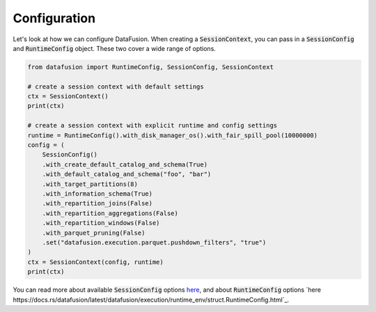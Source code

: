 .. Licensed to the Apache Software Foundation (ASF) under one
.. or more contributor license agreements.  See the NOTICE file
.. distributed with this work for additional information
.. regarding copyright ownership.  The ASF licenses this file
.. to you under the Apache License, Version 2.0 (the
.. "License"); you may not use this file except in compliance
.. with the License.  You may obtain a copy of the License at

..   http://www.apache.org/licenses/LICENSE-2.0

.. Unless required by applicable law or agreed to in writing,
.. software distributed under the License is distributed on an
.. "AS IS" BASIS, WITHOUT WARRANTIES OR CONDITIONS OF ANY
.. KIND, either express or implied.  See the License for the
.. specific language governing permissions and limitations
.. under the License.

Configuration
========

Let's look at how we can configure DataFusion. When creating a :code:`SessionContext`, you can pass in
a :code:`SessionConfig` and :code:`RuntimeConfig` object. These two cover a wide range of options.

.. code-block:: python

    from datafusion import RuntimeConfig, SessionConfig, SessionContext

    # create a session context with default settings
    ctx = SessionContext()
    print(ctx)

    # create a session context with explicit runtime and config settings
    runtime = RuntimeConfig().with_disk_manager_os().with_fair_spill_pool(10000000)
    config = (
        SessionConfig()
        .with_create_default_catalog_and_schema(True)
        .with_default_catalog_and_schema("foo", "bar")
        .with_target_partitions(8)
        .with_information_schema(True)
        .with_repartition_joins(False)
        .with_repartition_aggregations(False)
        .with_repartition_windows(False)
        .with_parquet_pruning(False)
        .set("datafusion.execution.parquet.pushdown_filters", "true")
    )
    ctx = SessionContext(config, runtime)
    print(ctx)


You can read more about available :code:`SessionConfig` options `here <https://arrow.apache.org/datafusion/user-guide/configs.html>`_,
and about :code:`RuntimeConfig` options `here https://docs.rs/datafusion/latest/datafusion/execution/runtime_env/struct.RuntimeConfig.html`_.
